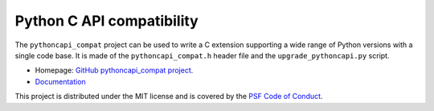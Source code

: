 ++++++++++++++++++++++++++
Python C API compatibility
++++++++++++++++++++++++++

.. image:: https://github.com/pythoncapi/pythoncapi_compat/actions/workflows/build.yml/badge.svg
   :alt: Build status of pythoncapi_compat on GitHub Actions
   :target: https://github.com/pythoncapi/pythoncapi_compat/actions

The ``pythoncapi_compat`` project can be used to write a C extension supporting
a wide range of Python versions with a single code base. It is made of the
``pythoncapi_compat.h`` header file and the ``upgrade_pythoncapi.py`` script.

* Homepage: `GitHub pythoncapi_compat project
  <https://github.com/pythoncapi/pythoncapi_compat>`_.
* `Documentation
  <https://pythoncapi-compat.readthedocs.io/en/latest/>`_

This project is distributed under the MIT license and is covered by the `PSF
Code of Conduct <https://www.python.org/psf/codeofconduct/>`_.
